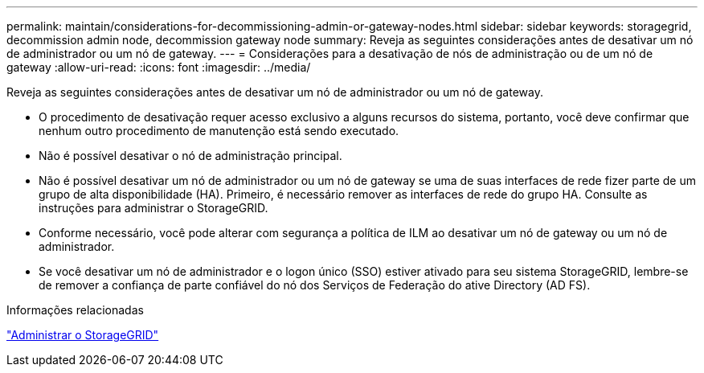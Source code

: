 ---
permalink: maintain/considerations-for-decommissioning-admin-or-gateway-nodes.html 
sidebar: sidebar 
keywords: storagegrid, decommission admin node, decommission gateway node 
summary: Reveja as seguintes considerações antes de desativar um nó de administrador ou um nó de gateway. 
---
= Considerações para a desativação de nós de administração ou de um nó de gateway
:allow-uri-read: 
:icons: font
:imagesdir: ../media/


[role="lead"]
Reveja as seguintes considerações antes de desativar um nó de administrador ou um nó de gateway.

* O procedimento de desativação requer acesso exclusivo a alguns recursos do sistema, portanto, você deve confirmar que nenhum outro procedimento de manutenção está sendo executado.
* Não é possível desativar o nó de administração principal.
* Não é possível desativar um nó de administrador ou um nó de gateway se uma de suas interfaces de rede fizer parte de um grupo de alta disponibilidade (HA). Primeiro, é necessário remover as interfaces de rede do grupo HA. Consulte as instruções para administrar o StorageGRID.
* Conforme necessário, você pode alterar com segurança a política de ILM ao desativar um nó de gateway ou um nó de administrador.
* Se você desativar um nó de administrador e o logon único (SSO) estiver ativado para seu sistema StorageGRID, lembre-se de remover a confiança de parte confiável do nó dos Serviços de Federação do ative Directory (AD FS).


.Informações relacionadas
link:../admin/index.html["Administrar o StorageGRID"]
